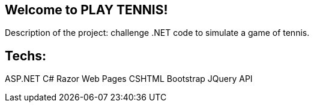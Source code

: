 
:dot_net_version: 4.7.2
:project_id: play tennis
:icons: font
:source-highlighter: prettify

== Welcome to PLAY TENNIS!

Description of the project: challenge .NET code to simulate a game of tennis.

== Techs:
ASP.NET
C#
Razor Web Pages
CSHTML
Bootstrap
JQuery
API


